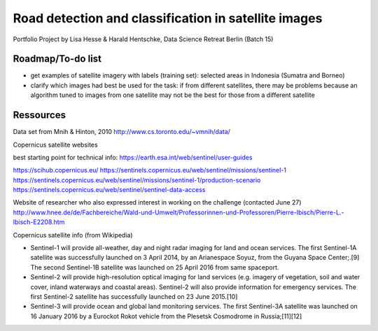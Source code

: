 Road detection and classification in satellite images
=====================================================

Portfolio Project by Lisa Hesse & Harald Hentschke, Data Science Retreat Berlin (Batch 15)

Roadmap/To-do list
------------------
* get examples of satellite imagery with labels (training set): selected areas in Indonesia (Sumatra and Borneo)
* clarify which images had best be used for the task: if from different satellites, there may be problems because an algorithm tuned to images from one satellite may not be the best for those from a different satellite

Ressources
----------

Data set from Mnih & Hinton, 2010
http://www.cs.toronto.edu/~vmnih/data/

Copernicus satellite websites

best starting point for technical info:
https://earth.esa.int/web/sentinel/user-guides

https://scihub.copernicus.eu/
https://sentinels.copernicus.eu/web/sentinel/missions/sentinel-1
https://sentinels.copernicus.eu/web/sentinel/missions/sentinel-1/production-scenario
https://sentinels.copernicus.eu/web/sentinel/sentinel-data-access

Website of researcher who also expressed interest in working on the challenge (contacted June 27)
http://www.hnee.de/de/Fachbereiche/Wald-und-Umwelt/Professorinnen-und-Professoren/Pierre-Ibisch/Pierre-L.-Ibisch-E2208.htm

Copernicus satellite info (from Wikipedia)

* Sentinel-1 will provide all-weather, day and night radar imaging for land and ocean services. The first Sentinel-1A satellite was successfully launched on 3 April 2014, by an Arianespace Soyuz, from the Guyana Space Center;.[9] The second Sentinel-1B satellite was launched on 25 April 2016 from same spaceport. 
* Sentinel-2 will provide high-resolution optical imaging for land services (e.g. imagery of vegetation, soil and water cover, inland waterways and coastal areas). Sentinel-2 will also provide information for emergency services. The first Sentinel-2 satellite has successfully launched on 23 June 2015.[10] 
* Sentinel-3 will provide ocean and global land monitoring services. The first Sentinel-3A satellite was launched on 16 January 2016 by a Eurockot Rokot vehicle from the Plesetsk Cosmodrome in Russia;[11][12] 

